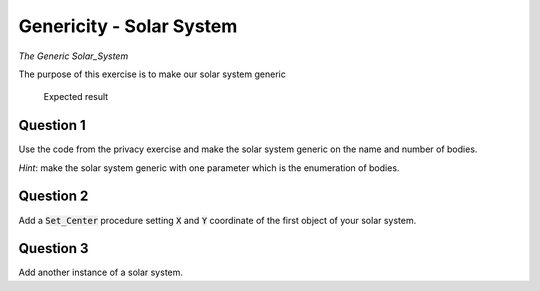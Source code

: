 .. role:: ada(code)
    :language: ada

=========================
Genericity - Solar System
=========================

*The Generic Solar_System*

The purpose of this exercise is to make our solar system generic

.. figure:: img/05_1.png
    :height: 300px
    :name:

    Expected result

----------
Question 1
----------

Use the code from the privacy exercise and make the solar system generic on the
name and number of bodies.

*Hint*: make the solar system generic with one parameter which is the enumeration of
bodies.

----------
Question 2
----------

Add a :code:`Set_Center` procedure setting :code:`X` and :code:`Y` coordinate of the first
object of your solar system.

----------
Question 3
----------

Add another instance of a solar system.
